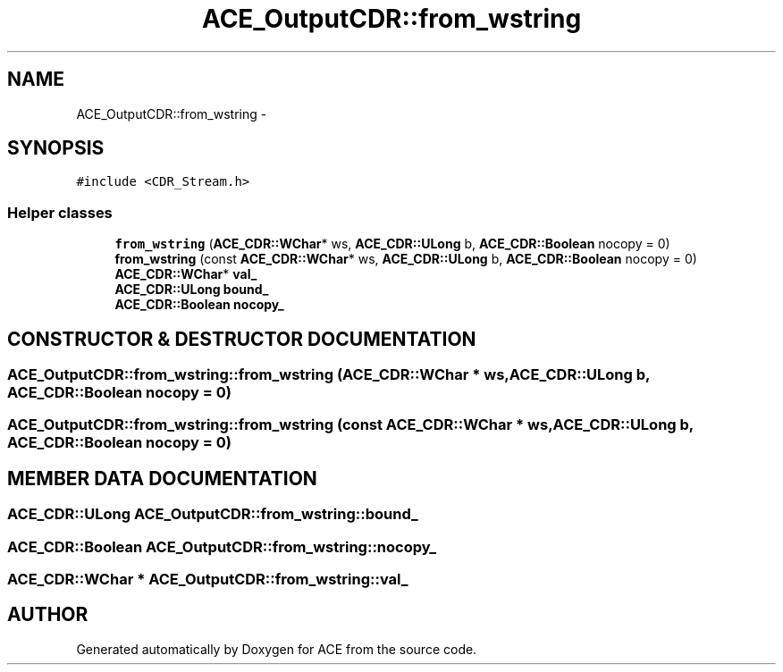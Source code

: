 .TH ACE_OutputCDR::from_wstring 3 "5 Oct 2001" "ACE" \" -*- nroff -*-
.ad l
.nh
.SH NAME
ACE_OutputCDR::from_wstring \- 
.SH SYNOPSIS
.br
.PP
\fC#include <CDR_Stream.h>\fR
.PP
.SS Helper classes

.in +1c
.ti -1c
.RI "\fBfrom_wstring\fR (\fBACE_CDR::WChar\fR* ws, \fBACE_CDR::ULong\fR b, \fBACE_CDR::Boolean\fR nocopy = 0)"
.br
.ti -1c
.RI "\fBfrom_wstring\fR (const \fBACE_CDR::WChar\fR* ws, \fBACE_CDR::ULong\fR b, \fBACE_CDR::Boolean\fR nocopy = 0)"
.br
.ti -1c
.RI "\fBACE_CDR::WChar\fR* \fBval_\fR"
.br
.ti -1c
.RI "\fBACE_CDR::ULong\fR \fBbound_\fR"
.br
.ti -1c
.RI "\fBACE_CDR::Boolean\fR \fBnocopy_\fR"
.br
.in -1c
.SH CONSTRUCTOR & DESTRUCTOR DOCUMENTATION
.PP 
.SS ACE_OutputCDR::from_wstring::from_wstring (\fBACE_CDR::WChar\fR * ws, \fBACE_CDR::ULong\fR b, \fBACE_CDR::Boolean\fR nocopy = 0)
.PP
.SS ACE_OutputCDR::from_wstring::from_wstring (const \fBACE_CDR::WChar\fR * ws, \fBACE_CDR::ULong\fR b, \fBACE_CDR::Boolean\fR nocopy = 0)
.PP
.SH MEMBER DATA DOCUMENTATION
.PP 
.SS \fBACE_CDR::ULong\fR ACE_OutputCDR::from_wstring::bound_
.PP
.SS \fBACE_CDR::Boolean\fR ACE_OutputCDR::from_wstring::nocopy_
.PP
.SS \fBACE_CDR::WChar\fR * ACE_OutputCDR::from_wstring::val_
.PP


.SH AUTHOR
.PP 
Generated automatically by Doxygen for ACE from the source code.